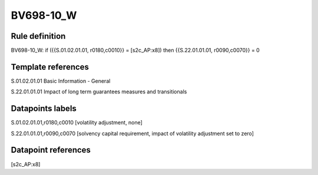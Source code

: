 ==========
BV698-10_W
==========

Rule definition
---------------

BV698-10_W: if ({{S.01.02.01.01, r0180,c0010}} = [s2c_AP:x8]) then {{S.22.01.01.01, r0090,c0070}} = 0


Template references
-------------------

S.01.02.01.01 Basic Information - General

S.22.01.01.01 Impact of long term guarantees measures and transitionals


Datapoints labels
-----------------

S.01.02.01.01,r0180,c0010 [volatility adjustment, none]

S.22.01.01.01,r0090,c0070 [solvency capital requirement, impact of volatility adjustment set to zero]



Datapoint references
--------------------

[s2c_AP:x8]